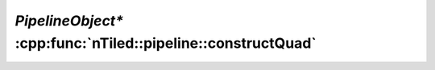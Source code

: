 .. _nTiled-pipeline-constructQuad:

`PipelineObject*` :cpp:func:`nTiled::pipeline::constructQuad`
-------------------------------------------------------------

.. doxygenfunction:: nTiled::pipeline::constructQuad
